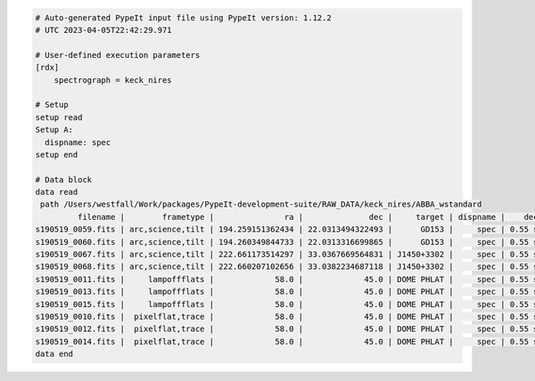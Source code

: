 .. code-block:: console

    # Auto-generated PypeIt input file using PypeIt version: 1.12.2
    # UTC 2023-04-05T22:42:29.971
    
    # User-defined execution parameters
    [rdx]
        spectrograph = keck_nires
    
    # Setup
    setup read
    Setup A:
      dispname: spec
    setup end
    
    # Data block 
    data read
     path /Users/westfall/Work/packages/PypeIt-development-suite/RAW_DATA/keck_nires/ABBA_wstandard
             filename |        frametype |               ra |              dec |     target | dispname |    decker | binning |              mjd |          airmass | exptime | dithpat | dithpos | dithoff | frameno | calib | comb_id | bkg_id
    s190519_0059.fits | arc,science,tilt | 194.259151362434 | 22.0313494322493 |      GD153 |     spec | 0.55 slit |     1,1 | 58622.3598610573 | 1.03675819208546 |   200.0 |    ABBA |       A |     2.0 |      59 |     0 |       1 |      2
    s190519_0060.fits | arc,science,tilt | 194.260349844733 | 22.0313316699865 |      GD153 |     spec | 0.55 slit |     1,1 |  58622.362605849 | 1.04142552296712 |   200.0 |    ABBA |       B |    -2.0 |      60 |     0 |       2 |      1
    s190519_0067.fits | arc,science,tilt | 222.661173514297 | 33.0367669564831 | J1450+3302 |     spec | 0.55 slit |     1,1 | 58622.4110204323 | 1.03169892034606 |   300.0 |  MANUAL |    None |     0.0 |      67 |     1 |       3 |     -1
    s190519_0068.fits | arc,science,tilt | 222.660207102656 | 33.0382234687118 | J1450+3302 |     spec | 0.55 slit |     1,1 | 58622.4152114045 | 1.03446078772601 |   300.0 |  MANUAL |    None |     0.0 |      68 |     1 |       4 |     -1
    s190519_0011.fits |     lampoffflats |             58.0 |             45.0 | DOME PHLAT |     spec | 0.55 slit |     1,1 | 58622.0756482101 | 1.41291034446565 |   100.0 |    none |    None |     0.0 |      11 |   all |      -1 |     -1
    s190519_0013.fits |     lampoffflats |             58.0 |             45.0 | DOME PHLAT |     spec | 0.55 slit |     1,1 | 58622.0783221684 | 1.41291034446565 |   100.0 |    none |    None |     0.0 |      13 |   all |      -1 |     -1
    s190519_0015.fits |     lampoffflats |             58.0 |             45.0 | DOME PHLAT |     spec | 0.55 slit |     1,1 | 58622.0809961267 | 1.41291034446565 |   100.0 |    none |    None |     0.0 |      15 |   all |      -1 |     -1
    s190519_0010.fits |  pixelflat,trace |             58.0 |             45.0 | DOME PHLAT |     spec | 0.55 slit |     1,1 | 58622.0743023767 | 1.41291034446565 |   100.0 |    none |    None |     0.0 |      10 |   all |      -1 |     -1
    s190519_0012.fits |  pixelflat,trace |             58.0 |             45.0 | DOME PHLAT |     spec | 0.55 slit |     1,1 | 58622.0769763351 | 1.41291034446565 |   100.0 |    none |    None |     0.0 |      12 |   all |      -1 |     -1
    s190519_0014.fits |  pixelflat,trace |             58.0 |             45.0 | DOME PHLAT |     spec | 0.55 slit |     1,1 | 58622.0796502934 | 1.41291034446565 |   100.0 |    none |    None |     0.0 |      14 |   all |      -1 |     -1
    data end
    


